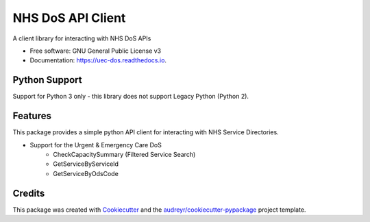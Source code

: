 ==================
NHS DoS API Client
==================


.. image:: https://img.shields.io/pypi/v/nhs_dos.svg
        :target: https://pypi.python.org/pypi/nhs_dos

.. image:: https://img.shields.io/travis/mattstibbs/nhs_dos.svg
        :target: https://travis-ci.org/mattstibbs/nhs_dos

.. image:: https://readthedocs.org/projects/uec-dos/badge/?version=latest
        :target: https://uec-dos.readthedocs.io/en/latest/?badge=latest
        :alt: Documentation Status

.. image:: https://pyup.io/repos/github/mattstibbs/nhs_dos/shield.svg
     :target: https://pyup.io/repos/github/mattstibbs/nhs_dos/
     :alt: Updates


A client library for interacting with NHS DoS APIs


* Free software: GNU General Public License v3
* Documentation: https://uec-dos.readthedocs.io.


Python Support
--------------
Support for Python 3 only - this library does not support Legacy Python (Python 2).


Features
--------
This package provides a simple python API client for interacting with NHS Service Directories.

* Support for the Urgent & Emergency Care DoS
    * CheckCapacitySummary (Filtered Service Search)
    * GetServiceByServiceId
    * GetServiceByOdsCode


Credits
---------

This package was created with Cookiecutter_ and the `audreyr/cookiecutter-pypackage`_ project template.

.. _Cookiecutter: https://github.com/audreyr/cookiecutter
.. _`audreyr/cookiecutter-pypackage`: https://github.com/audreyr/cookiecutter-pypackage
